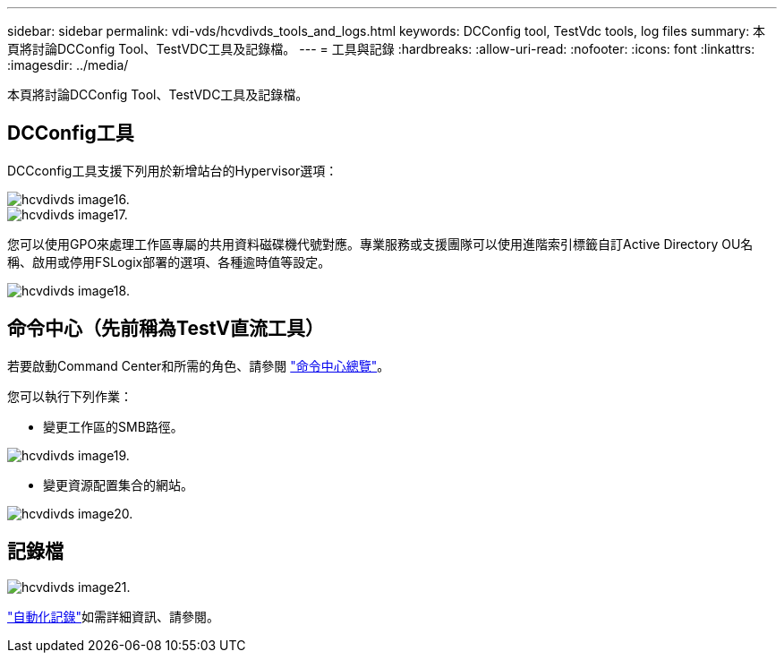 ---
sidebar: sidebar 
permalink: vdi-vds/hcvdivds_tools_and_logs.html 
keywords: DCConfig tool, TestVdc tools, log files 
summary: 本頁將討論DCConfig Tool、TestVDC工具及記錄檔。 
---
= 工具與記錄
:hardbreaks:
:allow-uri-read: 
:nofooter: 
:icons: font
:linkattrs: 
:imagesdir: ../media/


[role="lead"]
本頁將討論DCConfig Tool、TestVDC工具及記錄檔。



== DCConfig工具

DCCconfig工具支援下列用於新增站台的Hypervisor選項：

image::hcvdivds_image16.png[hcvdivds image16.]

image::hcvdivds_image17.png[hcvdivds image17.]

您可以使用GPO來處理工作區專屬的共用資料磁碟機代號對應。專業服務或支援團隊可以使用進階索引標籤自訂Active Directory OU名稱、啟用或停用FSLogix部署的選項、各種逾時值等設定。

image::hcvdivds_image18.png[hcvdivds image18.]



== 命令中心（先前稱為TestV直流工具）

若要啟動Command Center和所需的角色、請參閱 link:https://docs.netapp.com/us-en/virtual-desktop-service/Management.command_center.overview.html#overview["命令中心總覽"]。

您可以執行下列作業：

* 變更工作區的SMB路徑。


image::hcvdivds_image19.png[hcvdivds image19.]

* 變更資源配置集合的網站。


image::hcvdivds_image20.png[hcvdivds image20.]



== 記錄檔

image::hcvdivds_image21.png[hcvdivds image21.]

link:https://docs.netapp.com/us-en/virtual-desktop-service/Troubleshooting.reviewing_vds_logs.html["自動化記錄"]如需詳細資訊、請參閱。

